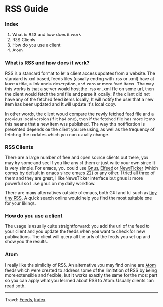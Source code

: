 #+startup: content indent

* RSS Guide
#+INDEX: Giovanni's Diary!Feeds!RSS Guide

*** Index

1. What is RSS and how does it work
2. RSS Clients
3. How do you use a client
4. Atom

*** What is RSS and how does it work?

RSS is a standard format to let a client access updates from a
website. The standard is xml based, feeds files (usually ending with
.rss or .xml) have at least a title, a link and a description, and
zero or more feed items.  The way this works is that a server would
host the .rss or .xml file on some url, then the client would fetch
the xml file and parse it locally: if the client did not have any of
the fetched feed items locally, It will notify the user that a new
item has been updated and It will update It's local copy.

In other words, the client would compare the newly fetched feed file
and a previous local version (if it had one), then if the fetched file
has more items this means that a new item was published. The way this
notification is presented depends on the client you are using, as well
as the frequency of fetching the updates which you can usually change.

*** RSS Clients

There are a large number of free and open source clients out there,
you may try some and see If you like any of them or just write your
own since It is very simple. For emacs, you could use [[https://www.emacswiki.org/emacs/GnusRss][Gnus]], [[https://github.com/skeeto/elfeed][Elfeed]] or
[[https://www.emacswiki.org/emacs/NewsTicker][NewsTicker]] (which comes by default in emacs since emacs 22) or any
other. I tried all three of them and they are great, I like NewsTicker
interface but gnus is more powerful so I use gnus on my daily
workflow.

There are many alternatives outside of emacs, both GUI and tui
such as [[https://tt-rss.org/][tiny tiny RSS]]. A quick search online would help you find
the most suitable one for your likings.

*** How do you use a client

The usage is usually quite straightforward: you add the url of
the feed to your client and you update the feeds when you
want to check for new publications. The client will query all
the urls of the feeds you set up and show you the results.

*** Atom

I really like the simlicity of RSS. An alternative you may find online
are [[https://validator.w3.org/feed/docs/atom.html][Atom]] feeds which were created to address some of the limitation of
RSS by being more extensible and flexible, but It works exactly the
same for the most part so you can apply what you learned about RSS to
Atom. Usually clients can read both.

-----

Travel: [[file:feeds.org][Feeds]], [[file:theindex.org][Index]]
